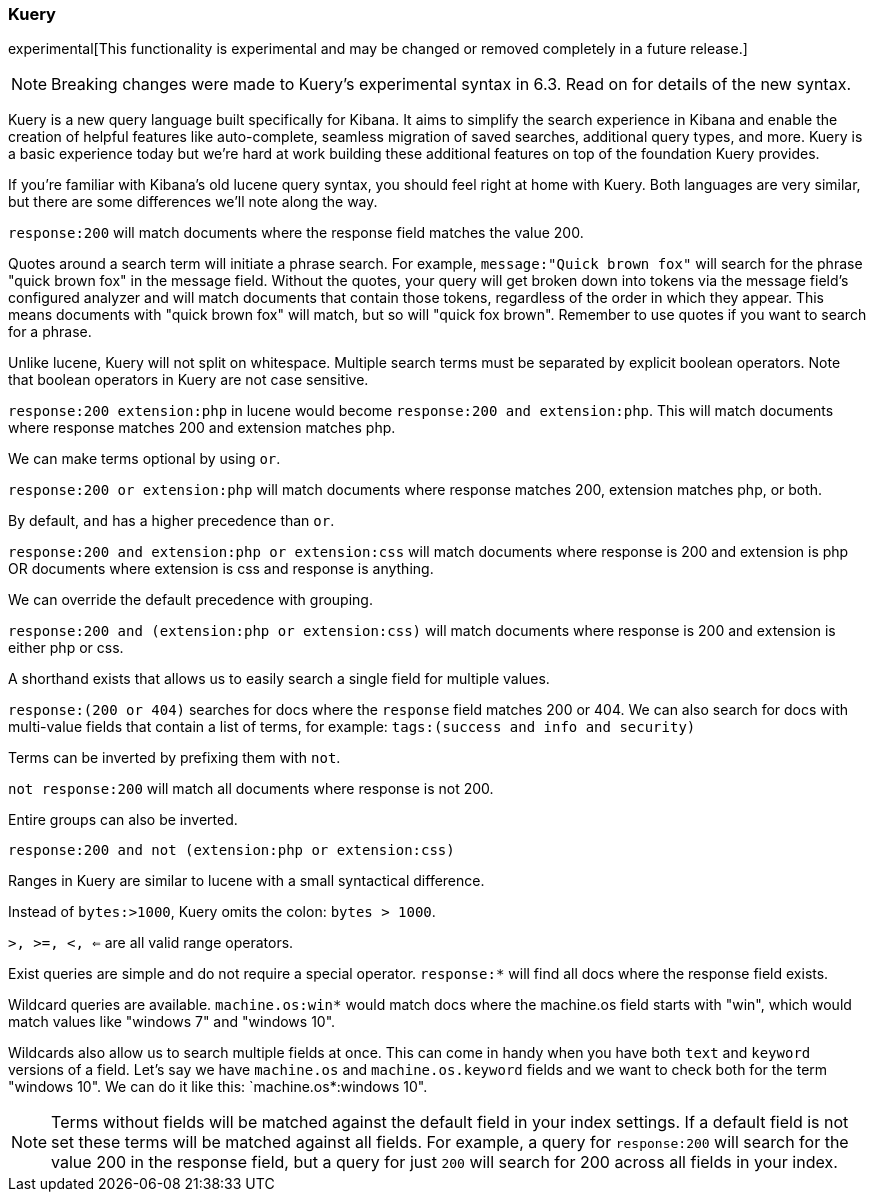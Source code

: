 [[kuery-query]]
=== Kuery

experimental[This functionality is experimental and may be changed or removed completely in a future release.]

[NOTE]
============
Breaking changes were made to Kuery's experimental syntax in 6.3. Read on for details of the new syntax.
============

Kuery is a new query language built specifically for Kibana. It aims to simplify the search experience in Kibana
and enable the creation of helpful features like auto-complete, seamless migration of saved searches, additional
query types, and more. Kuery is a basic experience today but we're hard at work building these additional features on
top of the foundation Kuery provides.

If you're familiar with Kibana's old lucene query syntax, you should feel right at home with Kuery. Both languages 
are very similar, but there are some differences we'll note along the way.

`response:200` will match documents where the response field matches the value 200.

Quotes around a search term will initiate a phrase search. For example, `message:"Quick brown fox"` will search
for the phrase "quick brown fox" in the message field. Without the quotes, your query will get broken down into tokens via
the message field's configured analyzer and will match documents that contain those tokens, regardless of the order in which
they appear. This means documents with "quick brown fox" will match, but so will "quick fox brown". Remember to use quotes if you want
to search for a phrase.

Unlike lucene, Kuery will not split on whitespace. Multiple search terms must be separated by explicit
boolean operators. Note that boolean operators in Kuery are not case sensitive.

`response:200 extension:php` in lucene would become `response:200 and extension:php`.
 This will match documents where response matches 200 and extension matches php.

We can make terms optional by using `or`.

`response:200 or extension:php` will match documents where response matches 200, extension matches php, or both.

By default, `and` has a higher precedence than `or`.

`response:200 and extension:php or extension:css` will match documents where response is 200 and extension is php OR documents where extension is css and response is anything.

We can override the default precedence with grouping.

`response:200 and (extension:php or extension:css)` will match documents where response is 200 and extension is either php or css.

A shorthand exists that allows us to easily search a single field for multiple values.

`response:(200 or 404)` searches for docs where the `response` field matches 200 or 404. We can also search for docs
with multi-value fields that contain a list of terms, for example: `tags:(success and info and security)`

Terms can be inverted by prefixing them with `not`.

`not response:200` will match all documents where response is not 200.

Entire groups can also be inverted.

`response:200 and not (extension:php or extension:css)`

Ranges in Kuery are similar to lucene with a small syntactical difference. 

Instead of `bytes:>1000`, Kuery omits the colon: `bytes > 1000`. 

`>, >=, <, <=` are all valid range operators.

Exist queries are simple and do not require a special operator. `response:*` will find all docs where the response
field exists.

Wildcard queries are available. `machine.os:win*` would match docs where the machine.os field starts with "win", which
would match values like "windows 7" and "windows 10".

Wildcards also allow us to search multiple fields at once. This can come in handy when you have both `text` and `keyword`
versions of a field. Let's say we have `machine.os` and `machine.os.keyword` fields and we want to check both for the term
"windows 10". We can do it like this: `machine.os*:windows 10".


[NOTE]
============
Terms without fields will be matched against the default field in your index settings. If a default field is not
set these terms will be matched against all fields. For example, a query for `response:200` will search for the value 200
in the response field, but a query for just `200` will search for 200 across all fields in your index.
============

